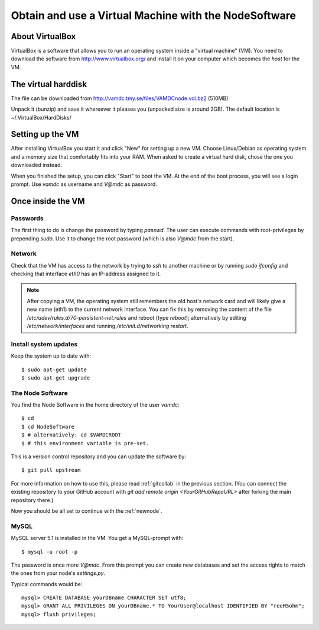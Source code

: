 .. _virtmach:

Obtain and use a Virtual Machine with the NodeSoftware
=========================================================


About VirtualBox
--------------------

VirtualBox is a software that allows you to run an operating system 
inside a "virtual machine" (VM). You need to download the software from 
http://www.virtualbox.org/ and install it on your computer which becomes 
the *host* for the VM.

The virtual harddisk
----------------------

The file can be downloaded from 
http://vamdc.tmy.se/files/VAMDCnode.vdi.bz2 (510MB)

Unpack it (bunzip) and save it whereever it pleases you (unpacked size 
is around 2GB). The default location is ~/.VirtualBox/HardDisks/


Setting up the VM
----------------------

After installing VirtualBox you start it and click "New" for setting up 
a new VM. Choose Linux/Debian as operating system and a memory size that 
comfortably fits into your RAM. When asked to create a virtual hard 
disk, chose the one you downloaded instead.

When you finished the setup, you can click "Start" to boot the VM. At 
the end of the boot process, you will see a login prompt. Use *vamdc* as 
username and *V@mdc* as password.

Once inside the VM
-----------------------

Passwords
~~~~~~~~~~~~~~~~~~~~~~~~

The first thing to do is change the password by typing *passwd*. The 
user can execute commands with root-privileges by prepending *sudo*. Use 
it to change the root password (which is also *V@mdc* from the start).

Network
~~~~~~~~~~~~~~~~~~~~~~~~

Check that the VM has access to the network by trying to *ssh* to 
another machine or by running *sudo ifconfig* and checking that 
interface *eth0* has an IP-address assigned to it.

.. note::
    After copying a VM, the operating system still remembers the old host's
    network card and will likely give a new name (eth1) to the current network
    interface. You can fix this by removing the content of the file
    */etc/udev/rules.d/70-persistent-net.rules* and reboot (type *reboot*); 
    alternatively by editing */etc/network/interfaces* and running 
    */etc/init.d/networking restart*.

Install system updates
~~~~~~~~~~~~~~~~~~~~~~~~

Keep the system up to date with::

    $ sudo apt-get update
    $ sudo apt-get upgrade

The Node Software
~~~~~~~~~~~~~~~~~~~~~~~~~~

You find the Node Software in the home directory of the user *vamdc*::

    $ cd
    $ cd NodeSoftware
    $ # alternatively: cd $VAMDCROOT
    $ # this environment variable is pre-set.

This is a version control repository and you can update the software by::

    $ git pull upstream

For more information on how to use this, please read :ref:`gitcollab` in 
the previous section. (You can connect the existing repository to your
GitHub account with *git add remote origin <YourGitHubRepoURL>* after
forking the main repository there.)

Now you should be all set to continue with the :ref:`newnode`.

MySQL
~~~~~~~~~~~~~~~~

MySQL server 5.1 is installed in the VM. You get a MySQL-prompt with::

    $ mysql -u root -p

The password is once more *V@mdc*. From this prompt you can create new 
databases and set the access rights to match the ones from your node's 
*settings.py*.

Typical commands would be::

    mysql> CREATE DATABASE yourDBname CHARACTER SET utf8;
    mysql> GRANT ALL PRIVILEGES ON yourDBname.* TO YourUser@localhost IDENTIFIED BY "reeH5ohm";
    mysql> flush privileges;
